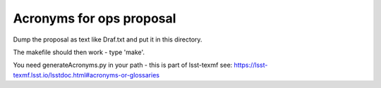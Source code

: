 ##################################
Acronyms for ops proposal
##################################

Dump the proposal as text  like Draf.txt and put it in this directory.

The makefile should then work - type 'make'.

You need generateAcronyms.py in your path - this is part of lsst-texmf see: https://lsst-texmf.lsst.io/lsstdoc.html#acronyms-or-glossaries

